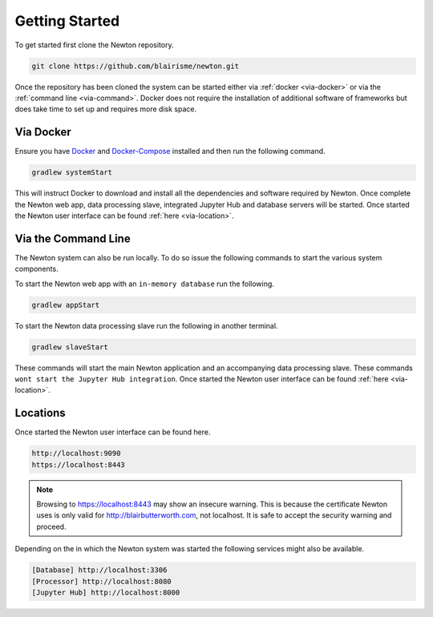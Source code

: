 ***************
Getting Started
***************

To get started first clone the Newton repository.

.. code:: bash

    git clone https://github.com/blairisme/newton.git

Once the repository has been cloned the system can be started either via
:ref:`docker <via-docker>` or via the :ref:`command line <via-command>`.
Docker does not require the installation of additional software of frameworks
but does take time to set up and requires more disk space.

.. _via-docker:

Via Docker
====================

Ensure you have `Docker <https://www.docker.com/>`_ and `Docker-Compose <https://docs.docker.com/compose/>`_
installed and then run the following command.

.. code:: bash

    gradlew systemStart

This will instruct Docker to download and install all the dependencies and
software required by Newton. Once complete the Newton web app, data processing
slave, integrated Jupyter Hub and database servers will be started. Once started
the Newton user interface can be found :ref:`here <via-location>`.

.. _via-command:

Via the Command Line
====================

The Newton system can also be run locally. To do so issue the following commands
to start the various system components.

To start the Newton web app with an ``in-memory database`` run the following.

.. code:: bash

    gradlew appStart

To start the Newton data processing slave run the following in another terminal.

.. code:: bash

    gradlew slaveStart

These commands will start the main Newton application and an accompanying data
processing slave. These commands ``wont start the Jupyter Hub integration``.
Once started the Newton user interface can be found :ref:`here <via-location>`.

.. _via-location:

Locations
====================

Once started the Newton user interface can be found here.

.. code-block:: none

    http://localhost:9090
    https://localhost:8443

.. note::

  Browsing to https://localhost:8443 may show an insecure warning. This is
  because the certificate Newton uses is only valid for http://blairbutterworth.com,
  not localhost. It is safe to accept the security warning and proceed.

Depending on the in which the Newton system was started the following services
might also be available.

.. code-block:: none

    [Database] http://localhost:3306
    [Processor] http://localhost:8080
    [Jupyter Hub] http://localhost:8000
